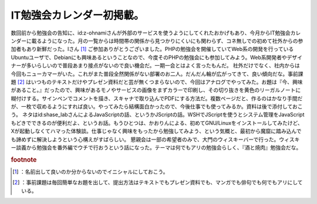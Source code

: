﻿IT勉強会カレンダー初掲載。
############################


数回前から勉強会の告知に、id:z-ohnamiさんが外部のサービスを使うようにしてくれたおかげもあり、今月からIT勉強会カレンダーに載るようになった。月の一覧からは時間帯の関係から見つかりにくいにも関わらず、コネ無しでの初めて社外からの参加者もあり新鮮だった。Iさん [#]_ ご参加ありがとうございました。PHPの勉強会を開催していてWeb系の開発を行っているUbuntuユーザで、Debianにも興味あるということなので、今度そのPHPの勉強会にも参加してみよう。Web系開発者やデザイナーが多いらしいので普段あまり接点がないので良い機会だ。一期一会とはよく言ったもんだ。
社外だけでなく、社内からは今回もニューカマーがいた。これがまた普段全然関係がない部署のお二人。だんだん輪が広がってきて、良い傾向だな。事前課題 [#]_ はいつものテキストだけやプレゼン資料だと芸が無くつまらないので、今回はアナログでやってみた。お題は『今、興味があること。』だったので、興味があるモノやサービスの画像をまずカラーで印刷し、その切り抜きを黄色のリーガルノートに糊付けする。サインペンでコメントを描き、スキャナで取り込んでPDFにする方法だ。複数ページだと、作るのはかなり手間だが、一枚で収めるようにすれば良い。やってみたら結構面白かったので、今後仕事でも使ってみるか。資料は後で添付しておこう。
ネタはid:shase_labさんによるJavaScriptの話、というかJScriptの話。WSHでJScriptを使うとシステム管理をJavaScriptもどきでできるのが便利だよ、というお話。もうひとつは、かおりんによる、初めてGNU/Linuxをインストールしてみたけど、Xが起動しなくてハマった体験談。仕事じゃなく興味をもったから勉強してみよう、という気概と、最初から魔窟に踏み込んでも諦めずに解決しようという心構えがすばらしい。
懇親会は一部の希望者のみで、大門のウィスキーバーで行った。ウィスキー談義から勉強会を番外編でウチで行おうという話になった。テーマは何でもアリの勉強会らしく、『酒と焼肉』勉強会だな。


.. rubric:: footnote

.. [#] ：名前出して良いのか分からないのでイニシャルにしておこう。
.. [#] ：事前課題は毎回簡単なお題を出して、提出方法はテキストでもプレゼン資料でも、マンガでも俳句でも何でもアリにしている。



.. author:: mkouhei
.. categories:: meeting, 
.. tags::


